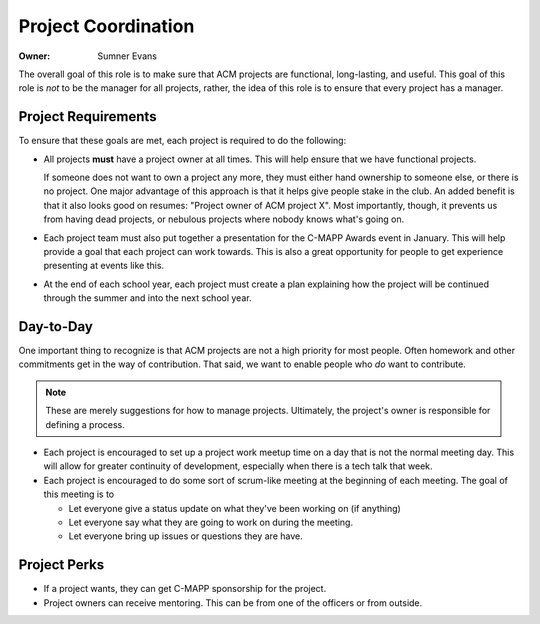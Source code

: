 Project Coordination
====================

:Owner: Sumner Evans

The overall goal of this role is to make sure that ACM projects are functional,
long-lasting, and useful. This goal of this role is *not* to be the manager for
all projects, rather, the idea of this role is to ensure that every project has
a manager.

Project Requirements
--------------------

To ensure that these goals are met, each project is required to do the
following:

- All projects **must** have a project owner at all times. This will help ensure
  that we have functional projects.

  If someone does not want to own a project any more, they must either hand
  ownership to someone else, or there is no project.  One major advantage of
  this approach is that it helps give people stake in the club. An added benefit
  is that it also looks good on resumes: "Project owner of ACM project X". Most
  importantly, though, it prevents us from having dead projects, or nebulous
  projects where nobody knows what's going on.

- Each project team must also put together a presentation for the C-MAPP Awards
  event in January. This will help provide a goal that each project can work
  towards. This is also a great opportunity for people to get experience
  presenting at events like this.

- At the end of each school year, each project must create a plan explaining how
  the project will be continued through the summer and into the next school
  year.

Day-to-Day
----------

One important thing to recognize is that ACM projects are not a high priority
for most people. Often homework and other commitments get in the way of
contribution. That said, we want to enable people who *do* want to contribute.

.. note::

  These are merely suggestions for how to manage projects. Ultimately, the
  project's owner is responsible for defining a process.

- Each project is encouraged to set up a project work meetup time on a day that
  is not the normal meeting day. This will allow for greater continuity of
  development, especially when there is a tech talk that week.

- Each project is encouraged to do some sort of scrum-like meeting at the
  beginning of each meeting. The goal of this meeting is to

  - Let everyone give a status update on what they've been working on (if
    anything)
  - Let everyone say what they are going to work on during the meeting.
  - Let everyone bring up issues or questions they are have.

Project Perks
-------------

- If a project wants, they can get C-MAPP sponsorship for the project.
- Project owners can receive mentoring. This can be from one of the officers or
  from outside.
